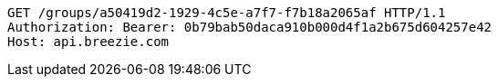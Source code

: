 [source,http,options="nowrap"]
----
GET /groups/a50419d2-1929-4c5e-a7f7-f7b18a2065af HTTP/1.1
Authorization: Bearer: 0b79bab50daca910b000d4f1a2b675d604257e42
Host: api.breezie.com

----